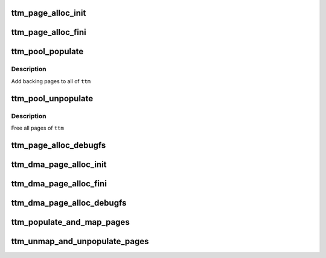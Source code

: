 .. -*- coding: utf-8; mode: rst -*-
.. src-file: include/drm/ttm/ttm_page_alloc.h

.. _`ttm_page_alloc_init`:

ttm_page_alloc_init
===================

.. c:function:: int ttm_page_alloc_init(struct ttm_mem_global *glob, unsigned max_pages)

    :param struct ttm_mem_global \*glob:
        *undescribed*

    :param unsigned max_pages:
        *undescribed*

.. _`ttm_page_alloc_fini`:

ttm_page_alloc_fini
===================

.. c:function:: void ttm_page_alloc_fini( void)

    :param  void:
        no arguments

.. _`ttm_pool_populate`:

ttm_pool_populate
=================

.. c:function:: int ttm_pool_populate(struct ttm_tt *ttm)

    :param struct ttm_tt \*ttm:
        The struct ttm_tt to contain the backing pages.

.. _`ttm_pool_populate.description`:

Description
-----------

Add backing pages to all of \ ``ttm``\ 

.. _`ttm_pool_unpopulate`:

ttm_pool_unpopulate
===================

.. c:function:: void ttm_pool_unpopulate(struct ttm_tt *ttm)

    :param struct ttm_tt \*ttm:
        The struct ttm_tt which to free backing pages.

.. _`ttm_pool_unpopulate.description`:

Description
-----------

Free all pages of \ ``ttm``\ 

.. _`ttm_page_alloc_debugfs`:

ttm_page_alloc_debugfs
======================

.. c:function:: int ttm_page_alloc_debugfs(struct seq_file *m, void *data)

    :param struct seq_file \*m:
        *undescribed*

    :param void \*data:
        *undescribed*

.. _`ttm_dma_page_alloc_init`:

ttm_dma_page_alloc_init
=======================

.. c:function:: int ttm_dma_page_alloc_init(struct ttm_mem_global *glob, unsigned max_pages)

    :param struct ttm_mem_global \*glob:
        *undescribed*

    :param unsigned max_pages:
        *undescribed*

.. _`ttm_dma_page_alloc_fini`:

ttm_dma_page_alloc_fini
=======================

.. c:function:: void ttm_dma_page_alloc_fini( void)

    :param  void:
        no arguments

.. _`ttm_dma_page_alloc_debugfs`:

ttm_dma_page_alloc_debugfs
==========================

.. c:function:: int ttm_dma_page_alloc_debugfs(struct seq_file *m, void *data)

    :param struct seq_file \*m:
        *undescribed*

    :param void \*data:
        *undescribed*

.. _`ttm_populate_and_map_pages`:

ttm_populate_and_map_pages
==========================

.. c:function:: int ttm_populate_and_map_pages(struct device *dev, struct ttm_dma_tt *tt)

    :param struct device \*dev:
        *undescribed*

    :param struct ttm_dma_tt \*tt:
        *undescribed*

.. _`ttm_unmap_and_unpopulate_pages`:

ttm_unmap_and_unpopulate_pages
==============================

.. c:function:: void ttm_unmap_and_unpopulate_pages(struct device *dev, struct ttm_dma_tt *tt)

    :param struct device \*dev:
        *undescribed*

    :param struct ttm_dma_tt \*tt:
        *undescribed*

.. This file was automatic generated / don't edit.

